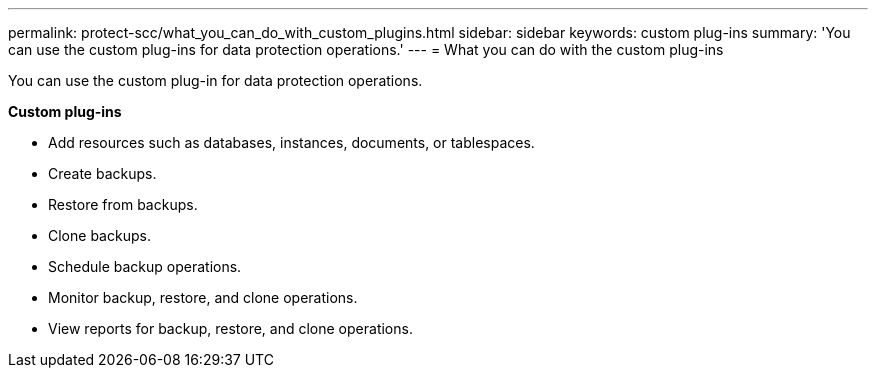---
permalink: protect-scc/what_you_can_do_with_custom_plugins.html
sidebar: sidebar
keywords: custom plug-ins
summary: 'You can use the custom plug-ins for data protection operations.'
---
= What you can do with the custom plug-ins 

:icons: font
:imagesdir: ../media/

[.lead]
You can use the custom plug-in for data protection operations.

*Custom plug-ins*

* Add resources such as databases, instances, documents, or tablespaces.
* Create backups.
* Restore from backups.
* Clone backups.
* Schedule backup operations.
* Monitor backup, restore, and clone operations.
* View reports for backup, restore, and clone operations.